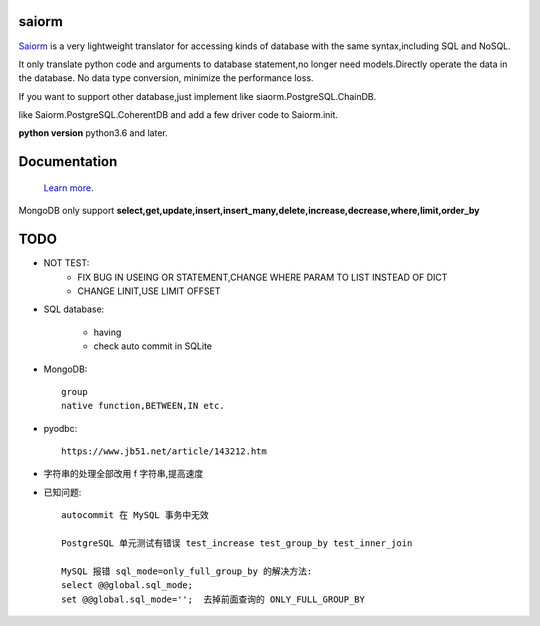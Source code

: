 saiorm
======

`Saiorm <https://weihaipy.github.io/saiorm>`_  is a very lightweight translator for accessing kinds of database with the same syntax,including SQL and NoSQL.

It only translate python code and arguments to database statement,no longer need models.Directly operate the data in the database. No data type conversion, minimize the performance loss.

If you want to support other database,just implement like siaorm.PostgreSQL.ChainDB.

like Saiorm.PostgreSQL.CoherentDB and add a few driver code to Saiorm.init.

**python version** python3.6 and later.

Documentation
=============

 `Learn more <http://saiorm.readthedocs.io>`_.

MongoDB only support **select,get,update,insert,insert_many,delete,increase,decrease,where,limit,order_by**

TODO
====

- NOT TEST:
    - FIX BUG IN USEING OR STATEMENT,CHANGE WHERE PARAM TO LIST INSTEAD OF DICT

    - CHANGE LINIT,USE LIMIT OFFSET

- SQL database:

    - having

    - check auto commit in SQLite

- MongoDB::

    group
    native function,BETWEEN,IN etc.

- pyodbc::

    https://www.jb51.net/article/143212.htm

- 字符串的处理全部改用 f 字符串,提高速度

- 已知问题::

    autocommit 在 MySQL 事务中无效

    PostgreSQL 单元测试有错误 test_increase test_group_by test_inner_join

    MySQL 报错 sql_mode=only_full_group_by 的解决方法:
    select @@global.sql_mode;
    set @@global.sql_mode='';  去掉前面查询的 ONLY_FULL_GROUP_BY


